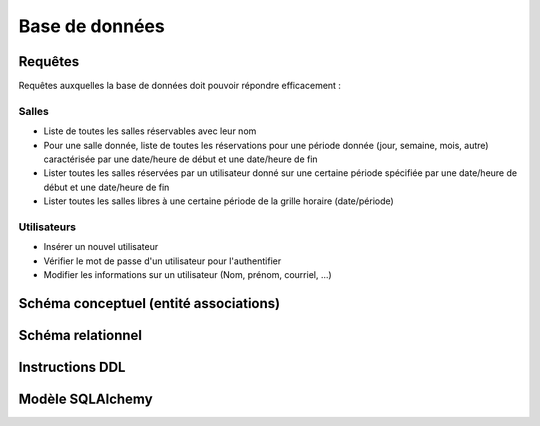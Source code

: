 
#######################################
Base de données
#######################################

Requêtes
========

Requêtes auxquelles la base de données doit pouvoir répondre efficacement :

Salles
------

*  Liste de toutes les salles réservables avec leur nom
*  Pour une salle donnée, liste de toutes les réservations pour une période donnée (jour, semaine, mois, autre) caractérisée par une date/heure de début et une date/heure de fin
*  Lister toutes les salles réservées par un utilisateur donné sur une certaine période spécifiée par une date/heure de début et une date/heure de fin
*  Lister toutes les salles libres à une certaine période de la grille horaire (date/période)

Utilisateurs
------------

*  Insérer un nouvel utilisateur
*  Vérifier le mot de passe d'un utilisateur pour l'authentifier
*  Modifier les informations sur un utilisateur (Nom, prénom, courriel, ...)


Schéma conceptuel (entité associations)
=======================================



Schéma relationnel
==================


Instructions DDL
================


Modèle SQLAlchemy
=================
